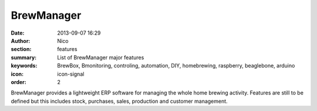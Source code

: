 BrewManager
###########

:date: 2013-09-07 16:29
:author: Nico
:section: features
:summary: List of BrewManager major features
:keywords: BrewBox, Bmonitoring, controling, automation, DIY, homebrewing, raspberry, beaglebone, arduino
:icon: icon-signal
:order: 2

.. raw:: html

  <div class="alert alert-warning">
  This page is under construction.
  </div>


BrewManager provides a lightweight ERP software for managing the whole home brewing activity. Features are still to be defined but this includes stock, purchases, sales, production and customer management.
